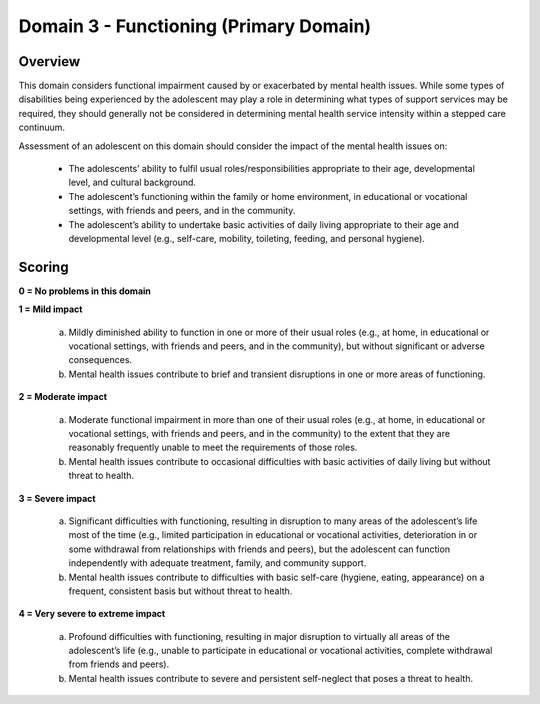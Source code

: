 Domain 3 - Functioning (Primary Domain)
========================================


Overview
---------

This domain considers functional impairment caused by or exacerbated by mental health issues. While some types of disabilities being experienced by the adolescent may play a role in determining what types of support services may be required, they should generally not be considered in determining mental health service intensity within a stepped care continuum.

Assessment of an adolescent on this domain should consider the impact of the mental health issues on:

   * The adolescents’ ability to fulfil usual roles/responsibilities appropriate to their age, developmental level, and cultural background.
   * The adolescent’s functioning within the family or home environment, in educational or vocational settings, with friends and peers, and in the community.
   * The adolescent’s ability to undertake basic activities of daily living appropriate to their age and developmental level (e.g., self-care, mobility, toileting, feeding, and personal hygiene).



Scoring
---------

**0 = No problems in this domain**

**1 = Mild impact**

   a.	Mildly diminished ability to function in one or more of their usual roles (e.g., at home, in educational or vocational settings, with friends and peers, and in the community), but without significant or adverse consequences.

   b.	Mental health issues contribute to brief and transient disruptions in one or more areas of functioning.

**2 = Moderate impact**

   a.	Moderate functional impairment in more than one of their usual roles (e.g., at home, in educational or vocational settings, with friends and peers, and in the community) to the extent that they are reasonably frequently unable to meet the requirements of those roles.

   b.	Mental health issues contribute to occasional difficulties with basic activities of daily living but without threat to health.

**3 = Severe impact**

   a.	Significant difficulties with functioning, resulting in disruption to many areas of the adolescent’s life most of the time (e.g., limited participation in educational or vocational activities, deterioration in or some withdrawal from relationships with friends and peers), but the adolescent can function independently with adequate treatment, family, and community support.

   b.	Mental health issues contribute to difficulties with basic self-care (hygiene, eating, appearance) on a frequent, consistent basis but without threat to health.

**4 = Very severe to extreme impact**

   a.	Profound difficulties with functioning, resulting in major disruption to virtually all areas of the adolescent’s life (e.g., unable to participate in educational or vocational activities, complete withdrawal from friends and peers).

   b.	Mental health issues contribute to severe and persistent self-neglect that poses a threat to health.
   